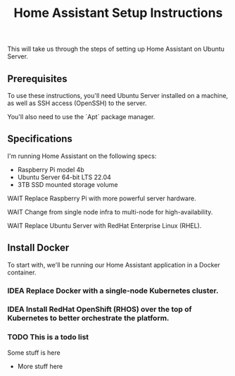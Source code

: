 #+title: Home Assistant Setup Instructions

This will take us through the steps of setting up Home Assistant on Ubuntu Server.


** Prerequisites

To use these instructions, you'll need Ubuntu Server installed on a machine, as well as SSH access (OpenSSH) to the server.

You'll also need to use the `Apt` package manager.


** Specifications

I'm running Home Assistant on the following specs:
  - Raspberry Pi model 4b
  - Ubuntu Server 64-bit LTS 22.04
  - 3TB SSD mounted storage volume

**** WAIT Replace Raspberry Pi with more powerful server hardware.
**** WAIT Change from single node infra to multi-node for high-availability.
**** WAIT Replace Ubuntu Server with RedHat Enterprise Linux (RHEL).


** Install Docker

To start with, we'll be running our Home Assistant application in a Docker container.

*** IDEA Replace Docker with a single-node Kubernetes cluster.
*** IDEA Install RedHat OpenShift (RHOS) over the top of Kubernetes to better orchestrate the platform.
*** TODO This is a todo list
Some stuff is here
    - More stuff here
